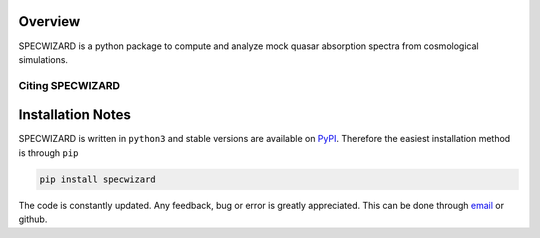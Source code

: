 Overview
========
.. INTRO_FLAG

SPECWIZARD is a python package to compute and analyze mock quasar absorption spectra from cosmological simulations. 


.. INTRO_FLAG_END

Citing SPECWIZARD
-----------------


Installation Notes
==================

.. INSTALL_FLAG

SPECWIZARD is written in ``python3`` and stable versions are available on PyPI_. Therefore the easiest installation method is through ``pip``


.. code-block::

    pip install specwizard 

The code is constantly updated. Any feedback, bug or error is greatly appreciated. This can be done through email_ or github. 

.. _PyPI: https://pypi.org/project/specwizard/
.. _email: mailto:aramburo@lorentz.leidenuniv.nl 
.. INSTALL_FLAG_END